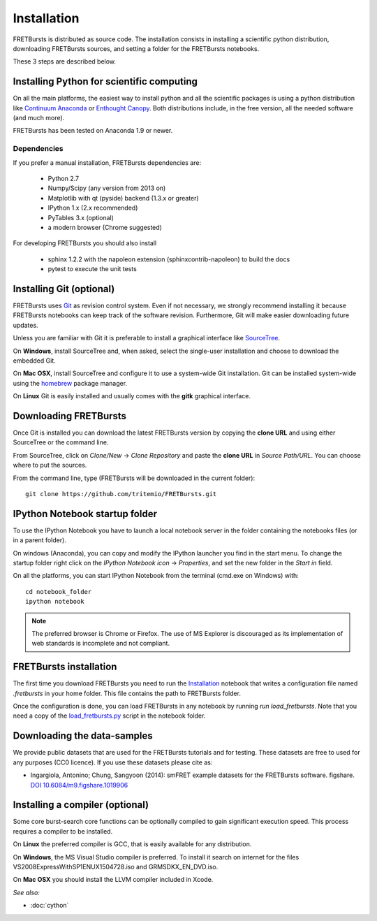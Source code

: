 Installation
============

FRETBursts is distributed as source code.
The installation consists in installing a scientific python
distribution, downloading FRETBursts sources, and setting a folder
for the FRETBursts notebooks.

These 3 steps are described below.


Installing Python for scientific computing
------------------------------------------

On all the main platforms, the easiest way to install python and all
the scientific packages is using a python distribution like
`Continuum Anaconda <https://store.continuum.io/cshop/anaconda/>`__ or
`Enthought Canopy <https://www.enthought.com/products/canopy/>`__. Both
distributions include, in the free version, all the needed software (and much
more).

FRETBursts has been tested on Anaconda 1.9 or newer.

Dependencies
^^^^^^^^^^^^

If you prefer a manual installation, FRETBursts dependencies are:

 - Python 2.7
 - Numpy/Scipy (any version from 2013 on)
 - Matplotlib with qt (pyside) backend (1.3.x or greater)
 - IPython 1.x (2.x recommended)
 - PyTables 3.x (optional)
 - a modern browser (Chrome suggested)

For developing FRETBursts you should also install

 - sphinx 1.2.2 with the napoleon extension (sphinxcontrib-napoleon) to build the docs
 - pytest to execute the unit tests


Installing Git (optional)
-------------------------

FRETBursts uses `Git <http://git-scm.com/>`__ as revision control
system. Even if not necessary, we strongly recommend installing it because
FRETBursts notebooks can keep track of the software revision.
Furthermore, Git will make easier downloading future updates.

Unless you are familiar with Git it is preferable to install a graphical
interface like `SourceTree <http://www.sourcetreeapp.com/>`__.

On **Windows**, install SourceTree and, when asked, select the
single-user installation and choose to download the embedded Git.

On **Mac OSX**, install SourceTree and configure it to use a system-wide
Git installation. Git can be installed system-wide using the
`homebrew <http://brew.sh/>`__ package manager.

On **Linux** Git is easily installed and usually comes with the **gitk**
graphical interface.


Downloading FRETBursts
----------------------

Once Git is installed you can download the latest FRETBursts version by
copying the **clone URL** and using either SourceTree or the command
line.

From SourceTree, click on *Clone/New* -> *Clone Repository* and paste
the **clone URL** in *Source Path/URL*. You can choose where to put the
sources.

From the command line, type (FRETBursts will be downloaded in the
current folder):

::

    git clone https://github.com/tritemio/FRETBursts.git


IPython Notebook startup folder
-------------------------------

To use the IPython Notebook you have to launch a local notebook server in
the folder containing the notebooks files (or in a parent folder).

On windows (Anaconda), you can copy and modify the IPython launcher you find in
the start menu. To change the
startup folder right click on the
*IPython Notebook icon* -> *Properties*, and set the new folder
in the *Start in* field.

On all the platforms, you can start IPython Notebook from the terminal
(cmd.exe on Windows) with:

::

    cd notebook_folder
    ipython notebook

.. Note ::

    The preferred browser is Chrome or Firefox. The use of MS Explorer is
    discouraged as its implementation of web standards is incomplete and not
    compliant.

FRETBursts installation
-----------------------

The first time you download FRETBursts you need to run the
`Installation <http://nbviewer.ipython.org/github/tritemio/FRETBursts/blob/master/notebooks/Installation.ipynb>`_
notebook that
writes a configuration file named `.fretbursts` in your home folder.
This file contains the path to FRETBursts folder.

Once the configuration is done, you can load FRETBursts in any notebook
by running `run load_fretbursts`. Note that you need a copy of the
`load_fretbursts.py <https://github.com/tritemio/FRETBursts/blob/master/notebooks/load_fretbursts.py>`_
script in the notebook folder.


Downloading the data-samples
----------------------------

We provide public datasets that are used for the FRETBursts tutorials
and for testing. These datasets are free to used for any purposes
(CC0 licence). If you use these datasets please cite as:

* Ingargiola, Antonino; Chung, Sangyoon (2014): smFRET example datasets for the FRETBursts software. figshare. `DOI 10.6084/m9.figshare.1019906 <http://dx.doi.org/10.6084/m9.figshare.1019906>`_


Installing a compiler (optional)
--------------------------------

Some core burst-search core functions can be optionally compiled to gain
significant execution speed. This process requires a compiler to be
installed.

On **Linux** the preferred compiler is GCC, that is easily available for
any distribution.

On **Windows**, the MS Visual Studio compiler is preferred. To install
it search on internet for the files VS2008ExpressWithSP1ENUX1504728.iso
and GRMSDKX\_EN\_DVD.iso.

On **Mac OSX** you should install the LLVM compiler included in Xcode.

*See also:*

* :doc:`cython`
